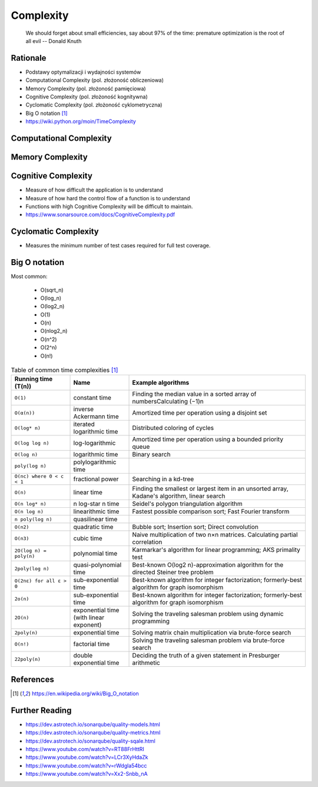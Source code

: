 Complexity
==========

.. epigraph::

    We should forget about small efficiencies, say about 97% of the time:
    premature optimization is the root of all evil
    -- Donald Knuth

.. figure:: img/performance-optimization-knuth.jpg


Rationale
---------
* Podstawy optymalizacji i wydajności systemów
* Computational Complexity (pol. złożoność obliczeniowa)
* Memory Complexity (pol. złożoność pamięciowa)
* Cognitive Complexity (pol. złożoność kognitywna)
* Cyclomatic Complexity (pol. złożoność cyklometryczna)
* Big O notation [#wikibigonotation]_
* https://wiki.python.org/moin/TimeComplexity

.. figure:: img/performance-complexity-bionotation.png


Computational Complexity
------------------------


Memory Complexity
-----------------


Cognitive Complexity
--------------------
* Measure of how difficult the application is to understand
* Measure of how hard the control flow of a function is to understand
* Functions with high Cognitive Complexity will be difficult to maintain.
* https://www.sonarsource.com/docs/CognitiveComplexity.pdf


Cyclomatic Complexity
---------------------
* Measures the minimum number of test cases required for full test coverage.


Big O notation
--------------
Most common:

    * O(sqrt_n)
    * O(log_n)
    * O(log2_n)
    * O(1)
    * O(n)
    * O(nlog2_n)
    * O(n^2)
    * O(2^n)
    * O(n!)

.. csv-table:: Table of common time complexities [#wikibigonotation]_
    :widths: 20, 20, 60
    :header: "Running time (T(n))", "Name", "Example algorithms"

    "``O(1)``",                  "constant time",                           "Finding the median value in a sorted array of numbersCalculating (−1)n"
    "``O(α(n))``",               "inverse Ackermann time",                  "Amortized time per operation using a disjoint set"
    "``O(log* n)``",             "iterated logarithmic time",               "Distributed coloring of cycles"
    "``O(log log n)``",          "log-logarithmic",                         "Amortized time per operation using a bounded priority queue"
    "``O(log n)``",              "logarithmic time",                        "Binary search"
    "``poly(log n)``",           "polylogarithmic time",                    ""
    "``O(nc) where 0 < c < 1``", "fractional power",                        "Searching in a kd-tree"
    "``O(n)``",                  "linear time",                             "Finding the smallest or largest item in an unsorted array, Kadane's algorithm, linear search"
    "``O(n log* n)``",           "n log-star n time",                       "Seidel's polygon triangulation algorithm"
    "``O(n log n)``",            "linearithmic time",                       "Fastest possible comparison sort; Fast Fourier transform"
    "``n poly(log n)``",         "quasilinear time",                        ""
    "``O(n2)``",                 "quadratic time",                          "Bubble sort; Insertion sort; Direct convolution"
    "``O(n3)``",                 "cubic time",                              "Naive multiplication of two n×n matrices. Calculating partial correlation"
    "``2O(log n) = poly(n)``",   "polynomial time",                         "Karmarkar's algorithm for linear programming; AKS primality test"
    "``2poly(log n)``",          "quasi-polynomial time",                   "Best-known O(log2 n)-approximation algorithm for the directed Steiner tree problem"
    "``O(2nε) for all ε > 0``",  "sub-exponential time",                    "Best-known algorithm for integer factorization; formerly-best algorithm for graph isomorphism"
    "``2o(n)``",                 "sub-exponential time",                    "Best-known algorithm for integer factorization; formerly-best algorithm for graph isomorphism"
    "``2O(n)``",                 "exponential time (with linear exponent)", "Solving the traveling salesman problem using dynamic programming"
    "``2poly(n)``",              "exponential time",                        "Solving matrix chain multiplication via brute-force search"
    "``O(n!)``",                 "factorial time",                          "Solving the traveling salesman problem via brute-force search"
    "``22poly(n)``",             "double exponential time",                 "Deciding the truth of a given statement in Presburger arithmetic"


References
----------
.. [#wikibigonotation] https://en.wikipedia.org/wiki/Big_O_notation


Further Reading
---------------
* https://dev.astrotech.io/sonarqube/quality-models.html
* https://dev.astrotech.io/sonarqube/quality-metrics.html
* https://dev.astrotech.io/sonarqube/quality-sqale.html
* https://www.youtube.com/watch?v=RT88FrHttRI
* https://www.youtube.com/watch?v=LCr3XyHdaZk
* https://www.youtube.com/watch?v=rWdgla54bcc
* https://www.youtube.com/watch?v=Xx2-Snbb_nA
